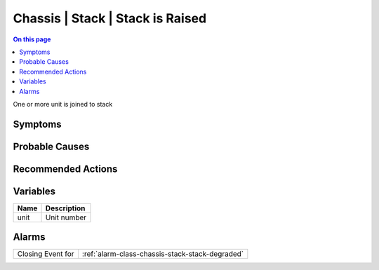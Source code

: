 .. _event-class-chassis-stack-stack-is-raised:

=================================
Chassis | Stack | Stack is Raised
=================================
.. contents:: On this page
    :local:
    :backlinks: none
    :depth: 1
    :class: singlecol

One or more unit is joined to stack

Symptoms
--------
.. todo::
    Describe Chassis | Stack | Stack is Raised symptoms

Probable Causes
---------------
.. todo::
    Describe Chassis | Stack | Stack is Raised probable causes

Recommended Actions
-------------------
.. todo::
    Describe Chassis | Stack | Stack is Raised recommended actions

Variables
----------
==================== ==================================================
Name                 Description
==================== ==================================================
unit                 Unit number
==================== ==================================================

Alarms
------
================= ======================================================================
Closing Event for :ref:`alarm-class-chassis-stack-stack-degraded`
================= ======================================================================
